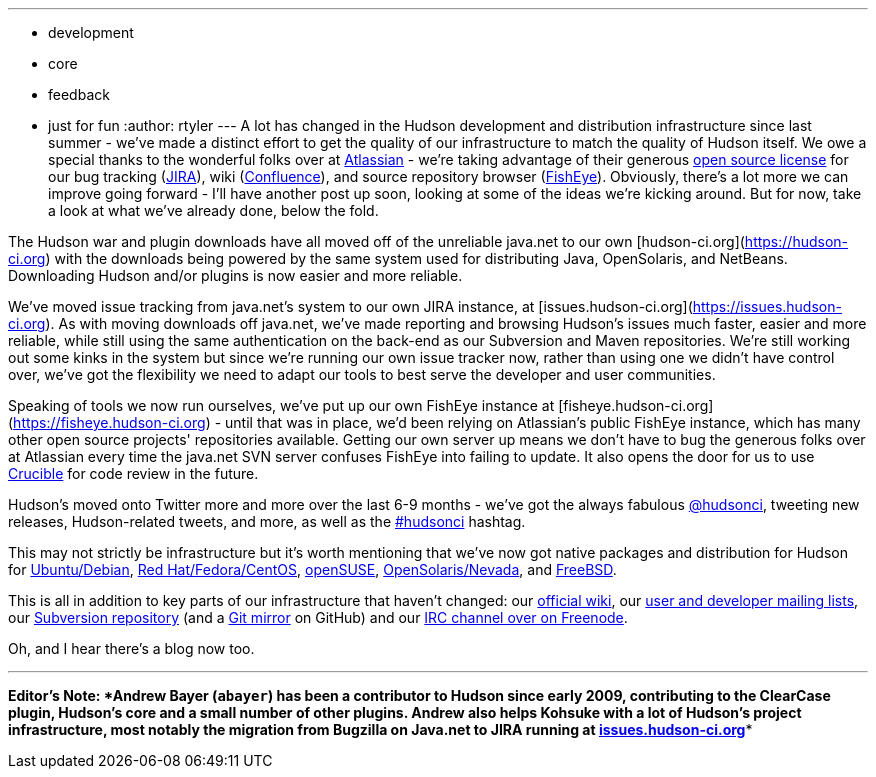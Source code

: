 ---
:layout: post
:title: What's going on with the Hudson's infrastructure
:nodeid: 149
:created: 1265724000
:tags:
  - development
  - core
  - feedback
  - just for fun
:author: rtyler
---
A lot has changed in the Hudson development and distribution infrastructure since last summer - we've made a distinct effort to get the quality of our infrastructure to match the quality of Hudson itself. We owe a special thanks to the wonderful folks over at https://atlassian.com/[Atlassian] - we're taking advantage of their generous https://www.atlassian.com/opensource/[open source license] for our bug tracking (https://www.atlassian.com/software/jira/[JIRA]), wiki (https://www.atlassian.com/software/confluence/[Confluence]), and source repository browser (https://www.atlassian.com/software/fisheye/[FishEye]). Obviously, there's a lot more we can improve going forward - I'll have another post up soon, looking at some of the ideas we're kicking around. But for now, take a look at what we've already done, below the fold.

The Hudson war and plugin downloads have all moved off of the unreliable java.net to our own [hudson-ci.org](https://hudson-ci.org) with the downloads being powered by the same system used for distributing Java, OpenSolaris, and NetBeans. Downloading Hudson and/or plugins is now easier and more reliable.

We've moved issue tracking from java.net's system to our own JIRA instance, at [issues.hudson-ci.org](https://issues.hudson-ci.org). As with moving downloads off java.net, we've made reporting and browsing Hudson's issues much faster, easier and more reliable, while still using the same authentication on the back-end as our Subversion and Maven repositories. We're still working out some kinks in the system but since we're running our own issue tracker now, rather than using one we didn't have control over, we've got the flexibility we need to adapt our tools to best serve the developer and user communities.

Speaking of tools we now run ourselves, we've put up our own FishEye instance at [fisheye.hudson-ci.org](https://fisheye.hudson-ci.org) - until that was in place, we'd been relying on Atlassian's public FishEye instance, which has many other open source projects' repositories available. Getting our own server up means we don't have to bug the generous folks over at Atlassian every time the java.net SVN server confuses FishEye into failing to update. It also opens the door for us to use https://www.atlassian.com/software/crucible/[Crucible] for code review in the future.

Hudson's moved onto Twitter more and more over the last 6-9 months - we've got the always fabulous https://twitter.com/hudsonci[@hudsonci], tweeting new releases, Hudson-related tweets, and more, as well as the https://twitter.com/search?q=%23hudsonci[#hudsonci] hashtag.

This may not strictly be infrastructure but it's worth mentioning that we've now got native packages and distribution for Hudson for https://hudson-ci.org/debian/[Ubuntu/Debian], https://hudson-ci.org/redhat/[Red Hat/Fedora/CentOS], https://hudson-ci.org/opensuse/[openSUSE], https://pkg.hudson-ci.org/[OpenSolaris/Nevada], and https://www.freshports.org/www/hudson/[FreeBSD].

This is all in addition to key parts of our infrastructure that haven't changed: our https://wiki.jenkins.io/display/JENKINS/Home[official wiki], our https://wiki.jenkins.io/display/JENKINS/Mailing+List[user and developer mailing lists], our https://hudson.dev.java.net/svn/hudson/trunk/hudson/[Subversion repository] (and a https://github.com/kohsuke/hudson/[Git mirror] on GitHub) and our https://wiki.jenkins.io/display/JENKINS/IRC+Channel[IRC channel over on Freenode].

Oh, and I hear there's a blog now too.

'''''

*Editor's Note: *Andrew Bayer (`abayer`) has been a contributor to Hudson since early 2009, contributing to the ClearCase plugin, Hudson's core and a small number of other plugins. Andrew also helps Kohsuke with a lot of Hudson's project infrastructure, most notably the migration from Bugzilla on Java.net to JIRA running at https://issues.hudson-ci.org[issues.hudson-ci.org]**
